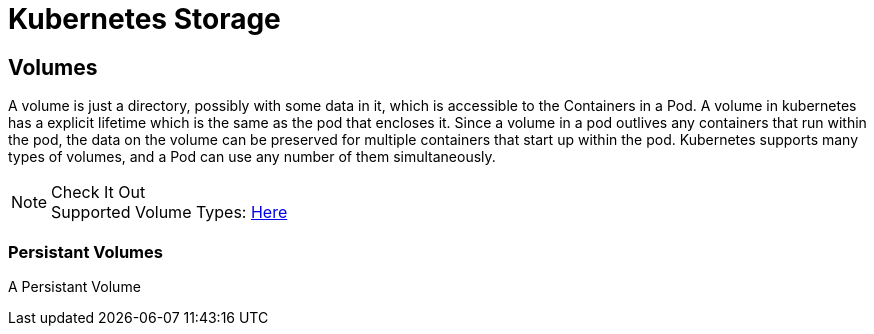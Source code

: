 :imagesdir: ../images
= Kubernetes Storage

== Volumes

A volume is just a directory, possibly with some data in it, which is accessible to the Containers in a Pod.  A volume in kubernetes has a explicit lifetime which is the same as the pod that encloses it. Since a volume in a pod outlives any containers that run within the pod, the data on the volume can be preserved for multiple containers that start up within the pod. Kubernetes supports many types of volumes, and a Pod can use any number of them simultaneously.

.Check It Out
NOTE: Supported Volume Types: 
      https://kubernetes.io/docs/concepts/storage/volumes/#types-of-volumes[Here , window="_blank"]

=== Persistant Volumes

A Persistant Volume
